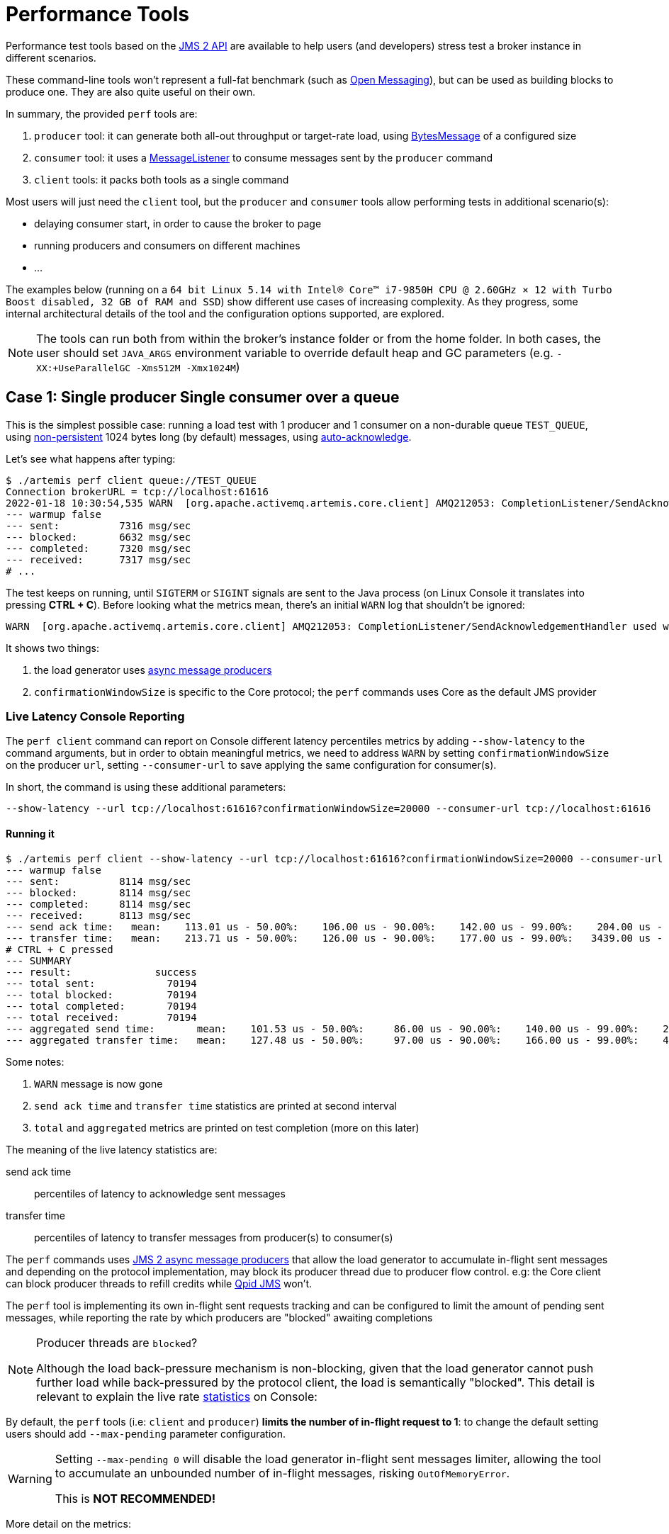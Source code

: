 = Performance Tools
:idprefix:
:idseparator: -
:docinfo: shared

Performance test tools based on the https://javaee.github.io/jms-spec/pages/JMS20FinalRelease[JMS 2 API] are available to help users (and developers) stress test a broker instance in different scenarios.

These command-line tools won't represent a full-fat benchmark (such as https://openmessaging.cloud/docs/benchmarks/[Open Messaging]), but can be used as building blocks to produce one.
They are also quite useful on their own.

In summary, the provided `perf` tools are:

. `producer` tool: it can generate both all-out throughput or target-rate load, using https://jakarta.ee/specifications/messaging/2.0/apidocs/javax/jms/bytesmessage[BytesMessage] of a configured size
. `consumer` tool: it uses a https://jakarta.ee/specifications/messaging/2.0/apidocs/javax/jms/messagelistener[MessageListener] to consume messages sent by the `producer` command
. `client` tools: it packs both tools as a single command

Most users will just need the `client` tool, but the `producer` and `consumer` tools allow performing tests in additional scenario(s):

* delaying consumer start, in order to cause the broker to page
* running producers and consumers on different machines
* ...

The examples below (running on a `64 bit Linux 5.14 with Intel® Core™ i7-9850H CPU @ 2.60GHz × 12 with Turbo Boost disabled, 32 GB of RAM and SSD`)  show different use cases of increasing complexity.
As they progress, some internal architectural details of the tool and the configuration options supported, are explored.

[NOTE]
====
The tools can run both from within the broker's instance folder or from the home folder.
In both cases, the user should set `JAVA_ARGS` environment variable to override default heap and GC parameters (e.g. `-XX:+UseParallelGC -Xms512M -Xmx1024M`)
====

== Case 1: Single producer Single consumer over a queue

This is the simplest possible case: running a load test with 1 producer and 1 consumer on a non-durable queue `TEST_QUEUE`,  using https://jakarta.ee/specifications/messaging/2.0/apidocs/javax/jms/deliverymode#NON_PERSISTENT[non-persistent]  1024 bytes long (by default) messages, using https://jakarta.ee/specifications/messaging/2.0/apidocs/javax/jms/session#AUTO_ACKNOWLEDGE[auto-acknowledge].

Let's see what happens after typing:

[,bash]
----
$ ./artemis perf client queue://TEST_QUEUE
Connection brokerURL = tcp://localhost:61616
2022-01-18 10:30:54,535 WARN  [org.apache.activemq.artemis.core.client] AMQ212053: CompletionListener/SendAcknowledgementHandler used with confirmationWindowSize=-1. Enable confirmationWindowSize to receive acks from server!
--- warmup false
--- sent:          7316 msg/sec
--- blocked:       6632 msg/sec
--- completed:     7320 msg/sec
--- received:      7317 msg/sec
# ...
----

The test keeps on running, until `SIGTERM` or `SIGINT` signals are sent to the Java process (on Linux Console it translates into pressing *CTRL + C*).
Before looking what the metrics mean, there's an initial `WARN` log that shouldn't be ignored:

[,bash]
----
WARN  [org.apache.activemq.artemis.core.client] AMQ212053: CompletionListener/SendAcknowledgementHandler used with confirmationWindowSize=-1. Enable confirmationWindowSize to receive acks from server!
----

It shows two things:

. the load generator uses https://jakarta.ee/specifications/messaging/2.0/apidocs/javax/jms/messageproducer#send-javax.jms.Destination-javax.jms.Message-javax.jms.CompletionListener-[async message producers]
. `confirmationWindowSize` is specific to the Core protocol; the `perf` commands uses Core as the default JMS provider

=== Live Latency Console Reporting

The `perf client` command can report on Console different latency percentiles metrics by adding `--show-latency` to the command arguments, but in order to obtain meaningful metrics, we need to address `WARN` by setting `confirmationWindowSize` on the producer `url`,  setting `--consumer-url` to save applying the same configuration for consumer(s).

In short, the command is using these additional parameters:

[,bash]
----
--show-latency --url tcp://localhost:61616?confirmationWindowSize=20000 --consumer-url tcp://localhost:61616
----

==== Running it

[,bash]
----
$ ./artemis perf client --show-latency --url tcp://localhost:61616?confirmationWindowSize=20000 --consumer-url tcp://localhost:61616 queue://TEST_QUEUE
--- warmup false
--- sent:          8114 msg/sec
--- blocked:       8114 msg/sec
--- completed:     8114 msg/sec
--- received:      8113 msg/sec
--- send ack time:   mean:    113.01 us - 50.00%:    106.00 us - 90.00%:    142.00 us - 99.00%:    204.00 us - 99.90%:    371.00 us - 99.99%:   3455.00 us - max:      3455.00 us
--- transfer time:   mean:    213.71 us - 50.00%:    126.00 us - 90.00%:    177.00 us - 99.00%:   3439.00 us - 99.90%:   7967.00 us - 99.99%:   8895.00 us - max:      8895.00 us
# CTRL + C pressed
--- SUMMARY
--- result:              success
--- total sent:            70194
--- total blocked:         70194
--- total completed:       70194
--- total received:        70194
--- aggregated send time:       mean:    101.53 us - 50.00%:     86.00 us - 90.00%:    140.00 us - 99.00%:    283.00 us - 99.90%:    591.00 us - 99.99%:   2007.00 us - max:     24959.00 us
--- aggregated transfer time:   mean:    127.48 us - 50.00%:     97.00 us - 90.00%:    166.00 us - 99.00%:    449.00 us - 99.90%:   4671.00 us - 99.99%:   8255.00 us - max:     27263.00 us
----

Some notes:

. `WARN` message is now gone
. `send ack time` and `transfer time` statistics are printed at second interval
. `total` and `aggregated` metrics are printed on test completion (more on this later)

The meaning of the live latency statistics are:

send ack time::
percentiles of latency to acknowledge sent messages

transfer time::
percentiles of latency to transfer messages from producer(s) to consumer(s)

The `perf` commands uses https://jakarta.ee/specifications/messaging/2.0/apidocs/javax/jms/messageproducer#send-javax.jms.Destination-javax.jms.Message-javax.jms.CompletionListener-[JMS 2 async message producers] that allow the load generator to accumulate in-flight sent messages and depending on the protocol implementation, may block its producer thread due to producer flow control.
e.g: the Core client can block producer threads to refill credits while https://qpid.apache.org/components/jms/index.html[Qpid JMS] won't.

The `perf` tool is implementing its own in-flight sent requests tracking and can be configured to limit the amount of pending sent messages,  while reporting the rate by which producers are "blocked" awaiting completions

[NOTE]
.Producer threads are `blocked`?
====
Although the load back-pressure mechanism is non-blocking, given that the load generator cannot push further load while back-pressured by the protocol client, the load is semantically "blocked".
This detail is relevant to explain the live rate <<running-it,statistics>> on Console:
====

By default, the `perf` tools (i.e: `client` and `producer`) *limits the number of in-flight request to 1*: to change the default setting users should add `--max-pending` parameter configuration.

[WARNING]
====
Setting `--max-pending 0` will disable the load generator in-flight sent messages limiter, allowing the tool to accumulate an unbounded number of in-flight messages, risking `OutOfMemoryError`.

This is *NOT RECOMMENDED!*
====

More detail on the metrics:

warmup::
The generator phase while the statistics sample is collected; warmup duration can be set by setting `--warmup`

sent::
The message sent rate

blocked::
The rate of attempts to send a new message, "blocked" awaiting `--max-pending` refill

completed::
The rate of message send acknowledgements received by producer(s)

received::
The rate of messages received by consumer(s)

=== How to read the live statistics?
+ The huge amount of `blocked` vs `sent` means that the broker wasn't fast enough to refill the single `--max-pending` budget before sending a new message.
+ It can be changed into:

[,bash]
----
--max-pending 100
----

[#our-previous-command]

[,bash]
----
$ ./artemis perf client --warmup 20 --max-pending 100 --show-latency --url tcp://localhost:61616?confirmationWindowSize=20000 --consumer-url tcp://localhost:61616 queue://TEST_QUEUE
Connection brokerURL = tcp://localhost:61616?confirmationWindowSize=20000
# first samples shows very BAD performance because client JVM is still warming up
--- warmup true
--- sent:         27366 msg/sec
--- blocked:        361 msg/sec
--- completed:    27305 msg/sec
--- received:     26195 msg/sec
--- send ack time:   mean:   1743.39 us - 50.00%:   1551.00 us - 90.00%:   3119.00 us - 99.00%:   5215.00 us - 99.90%:   8575.00 us - 99.99%:   8703.00 us - max:     23679.00 us
--- transfer time:   mean:  11860.32 us - 50.00%:  11583.00 us - 90.00%:  18559.00 us - 99.00%:  24319.00 us - 99.90%:  31359.00 us - 99.99%:  31615.00 us - max:     31615.00 us
# ... > 20 seconds later ...
# performance is now way better then during warmup
--- warmup false
--- sent:         86525 msg/sec
--- blocked:       5734 msg/sec
--- completed:    86525 msg/sec
--- received:     86556 msg/sec
--- send ack time:   mean:   1109.13 us - 50.00%:   1103.00 us - 90.00%:   1447.00 us - 99.00%:   1687.00 us - 99.90%:   5791.00 us - 99.99%:   5983.00 us - max:      5983.00 us
--- transfer time:   mean:   4662.94 us - 50.00%:   1679.00 us - 90.00%:  12159.00 us - 99.00%:  14079.00 us - 99.90%:  14527.00 us - 99.99%:  14783.00 us - max:     14783.00 us
# CTRL + C
--- SUMMARY
--- result:              success
--- total sent:          3450389
--- total blocked:        168863
--- total completed:     3450389
--- total received:      3450389
--- aggregated send time:       mean:   1056.09 us - 50.00%:   1003.00 us - 90.00%:   1423.00 us - 99.00%:   1639.00 us - 99.90%:   4287.00 us - 99.99%:   7103.00 us - max:     19583.00 us
--- aggregated transfer time:   mean:  18647.51 us - 50.00%:  10751.00 us - 90.00%:  54271.00 us - 99.00%:  84991.00 us - 99.90%:  90111.00 us - 99.99%:  93183.00 us - max:     94207.00 us
----

Some notes on the results:

* we now have a reasonable `blocked/sent` ratio (< ~10%)
* sent rate has improved *ten-fold* if compared to <<running-it,previous results>>

And on the `SUMMARY` statistics:

* `total` counters include measurements collected with `warmup true`
* `aggregated` latencies *don't* include measurements collected with `warmup true`

=== How to compare latencies across tests?

The Console output format isn't designed for easy latency comparisons, however the `perf` commands expose `--hdr <hdr file name>` parameter to produce a http://hdrhistogram.org/[HDR Histogram] compatible report that can be opened with different visualizers + eg https://hdrhistogram.github.io/HdrHistogramJSDemo/logparser.html[Online HdrHistogram Log Analyzer], https://github.com/ennerf/HdrHistogramVisualizer[HdrHistogramVisualizer] or https://github.com/HdrHistogram/HistogramLogAnalyzer[HistogramLogAnalyzer].

NOTE: Any latency collected trace on this guide is going to use https://hdrhistogram.github.io/HdrHistogramJSDemo/logparser.html[Online HdrHistogram Log Analyzer] as HDR Histogram visualizer tool.

Below is the visualization of the HDR histograms collected while adding to the previous benchmark

[,bash]
----
--hdr /tmp/non_durable_queue.hdr
----

Whole test execution shows tagged latencies, to distinguish `warmup` ones:

image::images/test.png[]

Filtering out `warmup` latencies, it looks like

image::images/hot_test.png[]

Latency results shows that at higher percentiles `transfer` latency is way higher than the `sent` one (reminder: `sent` it's the time to acknowledge sent messages), probably meaning that some queuing-up is happening on the broker.

In order to test this theory we switch to *target rate tests*.

== Case 2: Target Rate Single producer Single consumer over a queue

`perf client` and `perf producer` tools allow specifying a target rate to schedule producer(s) requests: adding

[,bash]
----
--rate <msg/sec integer value>
----

The previous example <<our-previous-command,last run>> shows that `--max-pending 100` guarantees < 10% blocked/sent messages with  aggregated latencies

[,bash]
----
--- aggregated send time:       mean:   1056.09 us - 50.00%:   1003.00 us - 90.00%:   1423.00 us - 99.00%:   1639.00 us - 99.90%:   4287.00 us - 99.99%:   7103.00 us - max:     19583.00 us
--- aggregated transfer time:   mean:  18647.51 us - 50.00%:  10751.00 us - 90.00%:  54271.00 us - 99.00%:  84991.00 us - 99.90%:  90111.00 us - 99.99%:  93183.00 us - max:     94207.00 us
----

We would like to lower `transfer time` sub-millisecond;
let's try by running a load test with ~30% of the max perceived sent rate, by setting:

[,bash]
----
--rate 30000 --hdr /tmp/30K.hdr
----

The whole command is then:

[,bash]
----
$ ./artemis perf client --rate 30000 --hdr /tmp/30K.hdr --warmup 20 --max-pending 100 --show-latency --url tcp://localhost:61616?confirmationWindowSize=20000 --consumer-url tcp://localhost:61616 queue://TEST_QUEUE
# ... after 20 warmup seconds ...
--- warmup false
--- sent:         30302 msg/sec
--- blocked:          0 msg/sec
--- completed:    30302 msg/sec
--- received:     30303 msg/sec
--- send delay time: mean:     24.20 us - 50.00%:     21.00 us - 90.00%:     54.00 us - 99.00%:     72.00 us - 99.90%:    233.00 us - 99.99%:    659.00 us - max:       731.00 us
--- send ack time:   mean:    150.48 us - 50.00%:    120.00 us - 90.00%:    172.00 us - 99.00%:   1223.00 us - 99.90%:   2543.00 us - 99.99%:   3183.00 us - max:      3247.00 us
--- transfer time:   mean:    171.53 us - 50.00%:    135.00 us - 90.00%:    194.00 us - 99.00%:   1407.00 us - 99.90%:   2607.00 us - 99.99%:   3151.00 us - max:      3183.00 us
# CTRL + C
--- SUMMARY
--- result:              success
--- total sent:          1216053
--- total blocked:           845
--- total completed:     1216053
--- total received:      1216053
--- aggregated delay send time: mean:     35.84 us - 50.00%:     20.00 us - 90.00%:     55.00 us - 99.00%:    116.00 us - 99.90%:   3359.00 us - 99.99%:   5503.00 us - max:      6495.00 us
--- aggregated send time:       mean:    147.38 us - 50.00%:    117.00 us - 90.00%:    165.00 us - 99.00%:    991.00 us - 99.90%:   4191.00 us - 99.99%:   5695.00 us - max:      7103.00 us
--- aggregated transfer time:   mean:    178.48 us - 50.00%:    134.00 us - 90.00%:    188.00 us - 99.00%:   1359.00 us - 99.90%:   5471.00 us - 99.99%:   8831.00 us - max:     12799.00 us
----

We've now achieved sub-millisecond `transfer` latencies until `90.00 pencentile`.
+ Opening `/tmp/30K.hdr` makes easier to see it:

image::images/30K.png[test]

Now `send` and `transfer` time looks quite similar and there's no sign of queueing, but...

=== What `delay send time` means?

This metric is borrowed from the http://highscalability.com/blog/2015/10/5/your-load-generator-is-probably-lying-to-you-take-the-red-pi.html[Coordinated Omission] concept, and it measures the delay of producer(s) while trying to send messages at the requested rate.

The source of such delay could be:

* slow responding broker: the load generator reached `--max-pending` and the expected rate cannot be honored
* client running out of resources (lack of CPU time, GC pauses, etc etc): load generator cannot keep-up with the expected rate because it is just "too fast" for it
* protocol-dependent blocking behaviours: CORE JMS 2 async send can block due to `producerWindowSize` exhaustion

A sane run of a target rate test should keep `delay send time` under control or investigation actions must be taken to understand what's the source of the delay.
+ Let's show it with an example: we've already checked the all-out rate of the broker ie ~90K msg/sec

By running a `--rate 90000` test under the same conditions, latencies will look as

image::images/90K.png[test]

It clearly shows that the load generator is getting delayed and cannot keep-up with the expected rate.

Below is a more complex example involving destinations (auto)generation with "asymmetric" load i.e: the producer number is different from consumer number.

== Case 3: Target Rate load on 10 durable topics, each with 3 producers and 2 unshared consumers

The `perf` tool can auto generate destinations using

[,bash]
----
--num-destinations <number of destinations to generate>
----

and naming them by using the destination name specified as the seed and an ordered sequence suffix.

eg

[,bash]
----
--num-destinations 3 topic://TOPIC
----

would generate 3 topics: `TOPIC0`, `TOPIC1`, `TOPIC2`.

With the default configuration (without specifying `--num-destinations`) it would just create `TOPIC`, without any numerical suffix.

In order to create a load generation on 10 topics, *each* with 3 producers and 2 unshared consumers:

[,bash]
----
--producers 3 --consumers 2 --num-destinations 10 topic://TOPIC
----

The whole `perf client` all-out throughput command would be:

[,bash]
----
# same as in the previous cases
./artemis perf client --warmup 20 --max-pending 100 --s
how-latency --url tcp://localhost:61616?confirmationWindowSize=20000 --consumer-url tcp://localhost:61616 \
--producers 3 --consumers 2 --num-destinations 10 --durable --persistent topic://DURABLE_TOPIC
# this last part above is new
----

and it would print...

[,bash]
----
javax.jms.IllegalStateException: Cannot create durable subscription - client ID has not been set
----

Given that the generator is creating https://jakarta.ee/specifications/messaging/2.0/apidocs/javax/jms/session#createDurableConsumer-javax.jms.Topic-java.lang.String-[unshared durable Topic subscriptions], is it mandatory to set a ClientID for each connection used.

The `perf client` tool creates a connection for each consumer by default and auto-generates both ClientIDs and subscriptions names (as required by the https://jakarta.ee/specifications/messaging/2.0/apidocs/javax/jms/session#createDurableConsumer-javax.jms.Topic-java.lang.String-[unshared durable Topic subscriptions API]).
ClientID still requires users to specify Client ID prefixes with `--clientID <Client ID prefix>` and takes care to unsubscribe the consumers on test completion.

The complete commands now looks like:

[,bash]
----
./artemis perf client --warmup 20 --max-pending 100 --show-latency --url tcp://localhost:61616?confirmationWindowSize=20000 --consumer-url tcp://localhost:61616 \
--producers 3 --consumers 2 --num-destinations 10 --durable --persistent topic://DURABLE_TOPIC --clientID test_id
# after few seconds
--- warmup false
--- sent:         74842 msg/sec
--- blocked:       2702 msg/sec
--- completed:    74641 msg/sec
--- received:    146412 msg/sec
--- send ack time:   mean:  37366.13 us - 50.00%:  37119.00 us - 90.00%:  46079.00 us - 99.00%:  68095.00 us - 99.90%:  84479.00 us - 99.99%:  94719.00 us - max:     95743.00 us
--- transfer time:   mean:  44060.66 us - 50.00%:  43263.00 us - 90.00%:  54527.00 us - 99.00%:  75775.00 us - 99.90%:  87551.00 us - 99.99%:  91135.00 us - max:     91135.00 us
# CTRL + C
--- SUMMARY
--- result:              success
--- total sent:          2377653
--- total blocked:         80004
--- total completed:     2377653
--- total received:      4755306
--- aggregated send time:       mean:  39423.69 us - 50.00%:  38911.00 us - 90.00%:  49663.00 us - 99.00%:  66047.00 us - 99.90%:  85503.00 us - 99.99%: 101887.00 us - max:    115711.00 us
--- aggregated transfer time:   mean:  46216.99 us - 50.00%:  45311.00 us - 90.00%:  57855.00 us - 99.00%:  78335.00 us - 99.90%:  97791.00 us - 99.99%: 113151.00 us - max:    125439.00 us
----

Results shows that `tranfer time` isn't queuing up, meaning that subscribers are capable to keep-up with the producers: hence a reasonable rate to test could be ~80% of the perceived `sent` rate ie `--rate 60000`:

[,bash]
----
./artemis perf client --warmup 20 --max-pending 100 --show-latency --url tcp://localhost:61616?confirmationWindowSize=20000 --consumer-url tcp://localhost:61616 \
--producers 3 --consumers 2 --num-destinations 10 --durable --persistent topic://DURABLE_TOPIC --clientID test_id \
--rate 60000
# after many seconds while running
--- warmup false
--- sent:         55211 msg/sec
--- blocked:       2134 msg/sec
--- completed:    54444 msg/sec
--- received:    111622 msg/sec
--- send delay time: mean: 6306710.04 us - 50.00%: 6094847.00 us - 90.00%: 7766015.00 us - 99.00%: 8224767.00 us - 99.90%: 8257535.00 us - 99.99%: 8257535.00 us - max:    8257535.00 us
--- send ack time:   mean:  50072.92 us - 50.00%:  50431.00 us - 90.00%:  57855.00 us - 99.00%:  65023.00 us - 99.90%:  71167.00 us - 99.99%:  71679.00 us - max:     71679.00 us
--- transfer time:   mean:  63672.92 us - 50.00%:  65535.00 us - 90.00%:  78847.00 us - 99.00%:  86015.00 us - 99.90%:  90623.00 us - 99.99%:  93183.00 us - max:     94719.00 us
# it won't get any better :(
----

What's wrong with the `send delay time`?
+ Results show that the load generator cannot keep up with the expected rate and it's accumulating a huge delay on the expected scheduled load: lets trying fixing it by adding more producers threads, adding

[,bash]
----
--threads <producer threads>
----

By using two producers threads, the command now looks like:

[,bash]
----
./artemis perf client --warmup 20 --max-pending 100 --show-latency --url tcp://localhost:61616?confirmationWindowSize=20000 --consumer-url tcp://localhost:61616 \
--producers 3 --consumers 2 --num-destinations 10 --durable --persistent topic://DURABLE_TOPIC --clientID test_id \
--rate 60000 --threads 2
# after few seconds warming up....
--- warmup false
--- sent:         59894 msg/sec
--- blocked:        694 msg/sec
--- completed:    58925 msg/sec
--- received:    114857 msg/sec
--- send delay time: mean:   3189.96 us - 50.00%:    277.00 us - 90.00%:  10623.00 us - 99.00%:  35583.00 us - 99.90%:  47871.00 us - 99.99%:  56063.00 us - max:     58367.00 us
--- send ack time:   mean:  31500.93 us - 50.00%:  31231.00 us - 90.00%:  48383.00 us - 99.00%:  65535.00 us - 99.90%:  83455.00 us - 99.99%:  95743.00 us - max:     98303.00 us
--- transfer time:   mean:  38151.21 us - 50.00%:  37119.00 us - 90.00%:  55807.00 us - 99.00%:  84479.00 us - 99.90%: 104959.00 us - 99.99%: 118271.00 us - max:    121855.00 us
----

`send delay time` now seems under control, meaning that the load generator need some tuning in order to work at its best.
